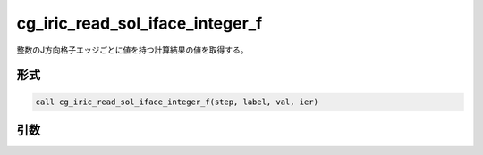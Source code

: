 cg_iric_read_sol_iface_integer_f
====================================

整数のJ方向格子エッジごとに値を持つ計算結果の値を取得する。

形式
----
.. code-block:: fortran

   call cg_iric_read_sol_iface_integer_f(step, label, val, ier)

引数
----

.. csv-table:: cg_iric_read_sol_iface_integer_f の引数
   :file: cg_iric_read_sol_iface_integer_f_args.csv
   :header-rows: 1
